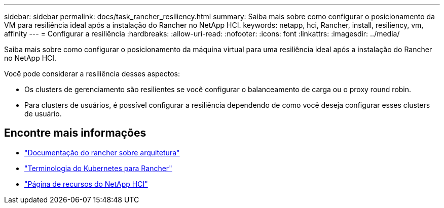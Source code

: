 ---
sidebar: sidebar 
permalink: docs/task_rancher_resiliency.html 
summary: Saiba mais sobre como configurar o posicionamento da VM para resiliência ideal após a instalação do Rancher no NetApp HCI. 
keywords: netapp, hci, Rancher, install, resiliency, vm, affinity 
---
= Configurar a resiliência
:hardbreaks:
:allow-uri-read: 
:nofooter: 
:icons: font
:linkattrs: 
:imagesdir: ../media/


[role="lead"]
Saiba mais sobre como configurar o posicionamento da máquina virtual para uma resiliência ideal após a instalação do Rancher no NetApp HCI.

Você pode considerar a resiliência desses aspectos:

* Os clusters de gerenciamento são resilientes se você configurar o balanceamento de carga ou o proxy round robin.
* Para clusters de usuários, é possível configurar a resiliência dependendo de como você deseja configurar esses clusters de usuário.


[discrete]
== Encontre mais informações

* https://rancher.com/docs/rancher/v2.x/en/overview/architecture/["Documentação do rancher sobre arquitetura"^]
* https://rancher.com/docs/rancher/v2.x/en/overview/concepts/["Terminologia do Kubernetes para Rancher"^]
* https://www.netapp.com/us/documentation/hci.aspx["Página de recursos do NetApp HCI"^]

